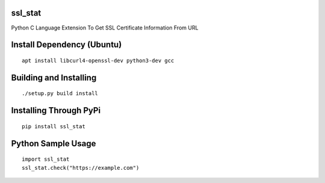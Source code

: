 ssl_stat
========

Python C Language Extension To Get SSL Certificate Information From URL

Install Dependency (Ubuntu)
===========================
::

    apt install libcurl4-openssl-dev python3-dev gcc

Building and Installing
=======================
::

	./setup.py build install

Installing Through PyPi
=======================
::

	pip install ssl_stat

Python Sample Usage
===================
::

	import ssl_stat
	ssl_stat.check("https://example.com")